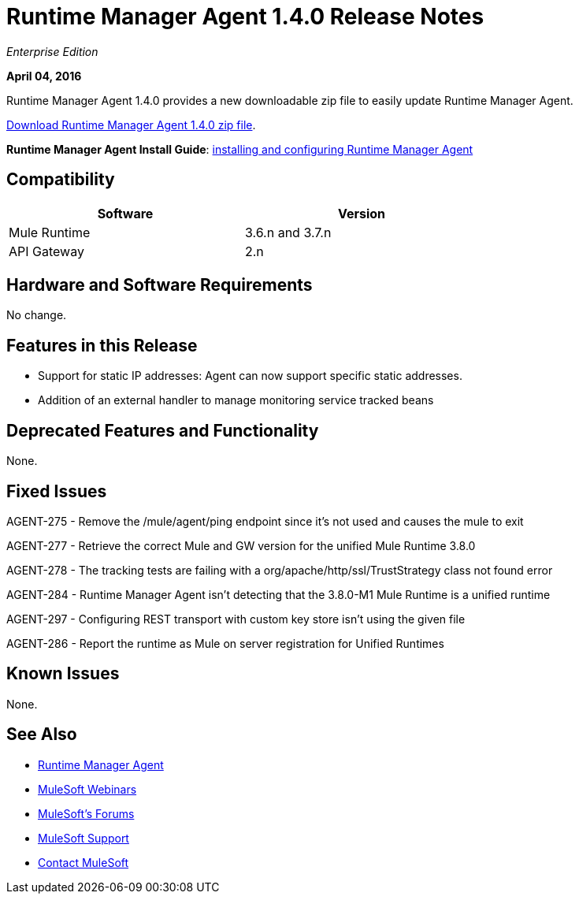 = Runtime Manager Agent 1.4.0 Release Notes
:keywords: mule, agent, 1.3, release notes

_Enterprise Edition_

*April 04, 2016*

Runtime Manager Agent 1.4.0 provides a new downloadable zip file to easily update Runtime Manager Agent.

link:http://mule-agent.s3.amazonaws.com/1.4.0/agent-setup-1.4.0.zip[Download Runtime Manager Agent 1.4.0 zip file].

*Runtime Manager Agent Install Guide*: link:/runtime-manager/installing-and-configuring-mule-agent[installing and configuring Runtime Manager Agent]

== Compatibility

[width="70%",cols="50a,50a",options="header"]
|===
|Software|Version
|Mule Runtime|3.6.n and 3.7.n
|API Gateway|2.n
|===

== Hardware and Software Requirements

No change.

== Features in this Release

* Support for static IP addresses: Agent can now support specific static addresses.

* Addition of an external handler to manage monitoring service tracked beans

== Deprecated Features and Functionality

None.


== Fixed Issues

AGENT-275  -  Remove the /mule/agent/ping endpoint since it's not used and causes the mule to exit

AGENT-277  -  Retrieve the correct Mule and GW version for the unified Mule Runtime 3.8.0

AGENT-278  -  The tracking tests are failing with a org/apache/http/ssl/TrustStrategy class not found error

AGENT-284  -  Runtime Manager Agent isn't detecting that the 3.8.0-M1 Mule Runtime is a unified runtime

AGENT-297  -  Configuring REST transport with custom key store isn't using the given file

AGENT-286  -  Report the runtime as Mule on server registration for Unified Runtimes


== Known Issues

None.

== See Also

* link:/runtime-manager/runtime-manager-agent[Runtime Manager Agent]
* link:https://www.mulesoft.com/webinars[MuleSoft Webinars]
* link:http://forums.mulesoft.com[MuleSoft's Forums]
* link:https://www.mulesoft.com/support-and-services/mule-esb-support-license-subscription[MuleSoft Support]
* mailto:support@mulesoft.com[Contact MuleSoft]
